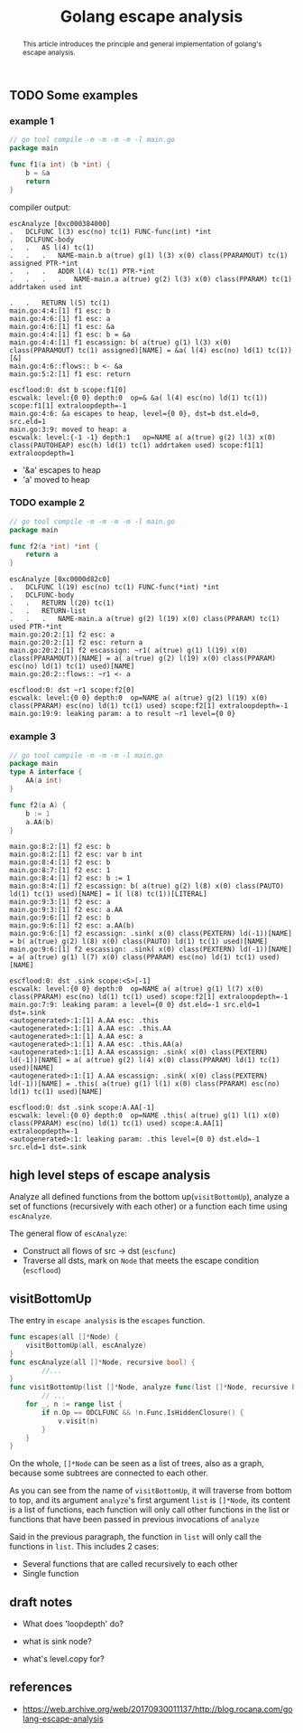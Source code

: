 #+HTML_HEAD: <link rel="stylesheet" type="text/css" href="https://gongzhitaao.org/orgcss/org.css"/>
#+TITLE: Golang escape analysis
#+KEYWORDS: golang
#+OPTIONS: toc:nil num:3 H:4 ^:nil pri:t


#+BEGIN_abstract
This article introduces the principle and general implementation of
golang's escape analysis.
#+END_abstract
#+TOC: headlines 2




** TODO Some examples
*** example 1
#+BEGIN_SRC go
  // go tool compile -m -m -m -m -l main.go
  package main

  func f1(a int) (b *int) {
	  b = &a
	  return
  }
#+END_SRC    
compiler output:
#+BEGIN_SRC 
escAnalyze [0xc000384000]
.   DCLFUNC l(3) esc(no) tc(1) FUNC-func(int) *int
.   DCLFUNC-body
.   .   AS l(4) tc(1)
.   .   .   NAME-main.b a(true) g(1) l(3) x(0) class(PPARAMOUT) tc(1) assigned PTR-*int
.   .   .   ADDR l(4) tc(1) PTR-*int
.   .   .   .   NAME-main.a a(true) g(2) l(3) x(0) class(PPARAM) tc(1) addrtaken used int

.   .   RETURN l(5) tc(1)
main.go:4:4:[1] f1 esc: b
main.go:4:6:[1] f1 esc: a
main.go:4:6:[1] f1 esc: &a
main.go:4:4:[1] f1 esc: b = &a
main.go:4:4:[1] f1 escassign: b( a(true) g(1) l(3) x(0) class(PPARAMOUT) tc(1) assigned)[NAME] = &a( l(4) esc(no) ld(1) tc(1))[&]
main.go:4:6::flows:: b <- &a
main.go:5:2:[1] f1 esc: return 

escflood:0: dst b scope:f1[0]
escwalk: level:{0 0} depth:0  op=& &a( l(4) esc(no) ld(1) tc(1)) scope:f1[1] extraloopdepth=-1
main.go:4:6: &a escapes to heap, level={0 0}, dst=b dst.eld=0, src.eld=1
main.go:3:9: moved to heap: a
escwalk: level:{-1 -1} depth:1 	 op=NAME a( a(true) g(2) l(3) x(0) class(PAUTOHEAP) esc(h) ld(1) tc(1) addrtaken used) scope:f1[1] extraloopdepth=1
#+END_SRC
- '&a' escapes to heap
- 'a' moved to heap
*** TODO example 2
#+BEGIN_SRC  go
  // go tool compile -m -m -m -m -l main.go
  package main

  func f2(a *int) *int {
	  return a
  }
#+END_SRC
#+BEGIN_SRC 
escAnalyze [0xc0000d82c0]
.   DCLFUNC l(19) esc(no) tc(1) FUNC-func(*int) *int
.   DCLFUNC-body
.   .   RETURN l(20) tc(1)
.   .   RETURN-list
.   .   .   NAME-main.a a(true) g(2) l(19) x(0) class(PPARAM) tc(1) used PTR-*int
main.go:20:2:[1] f2 esc: a
main.go:20:2:[1] f2 esc: return a
main.go:20:2:[1] f2 escassign: ~r1( a(true) g(1) l(19) x(0) class(PPARAMOUT))[NAME] = a( a(true) g(2) l(19) x(0) class(PPARAM) esc(no) ld(1) tc(1) used)[NAME]
main.go:20:2::flows:: ~r1 <- a

escflood:0: dst ~r1 scope:f2[0]
escwalk: level:{0 0} depth:0  op=NAME a( a(true) g(2) l(19) x(0) class(PPARAM) esc(no) ld(1) tc(1) used) scope:f2[1] extraloopdepth=-1
main.go:19:9: leaking param: a to result ~r1 level={0 0}
#+END_SRC


*** example 3
#+BEGIN_SRC go
  // go tool compile -m -m -m -l main.go
  package main
  type A interface {
	  AA(a int)
  }

  func f2(a A) {
	  b := 1
	  a.AA(b)
  }
#+END_SRC
#+BEGIN_SRC 
main.go:8:2:[1] f2 esc: b
main.go:8:2:[1] f2 esc: var b int
main.go:8:4:[1] f2 esc: b
main.go:8:7:[1] f2 esc: 1
main.go:8:4:[1] f2 esc: b := 1
main.go:8:4:[1] f2 escassign: b( a(true) g(2) l(8) x(0) class(PAUTO) ld(1) tc(1) used)[NAME] = 1( l(8) tc(1))[LITERAL]
main.go:9:3:[1] f2 esc: a
main.go:9:3:[1] f2 esc: a.AA
main.go:9:6:[1] f2 esc: b
main.go:9:6:[1] f2 esc: a.AA(b)
main.go:9:6:[1] f2 escassign: .sink( x(0) class(PEXTERN) ld(-1))[NAME] = b( a(true) g(2) l(8) x(0) class(PAUTO) ld(1) tc(1) used)[NAME]
main.go:9:6:[1] f2 escassign: .sink( x(0) class(PEXTERN) ld(-1))[NAME] = a( a(true) g(1) l(7) x(0) class(PPARAM) esc(no) ld(1) tc(1) used)[NAME]

escflood:0: dst .sink scope:<S>[-1]
escwalk: level:{0 0} depth:0  op=NAME a( a(true) g(1) l(7) x(0) class(PPARAM) esc(no) ld(1) tc(1) used) scope:f2[1] extraloopdepth=-1
main.go:7:9: leaking param: a level={0 0} dst.eld=-1 src.eld=1 dst=.sink
<autogenerated>:1:[1] A.AA esc: .this
<autogenerated>:1:[1] A.AA esc: .this.AA
<autogenerated>:1:[1] A.AA esc: a
<autogenerated>:1:[1] A.AA esc: .this.AA(a)
<autogenerated>:1:[1] A.AA escassign: .sink( x(0) class(PEXTERN) ld(-1))[NAME] = a( a(true) g(2) l(4) x(0) class(PPARAM) ld(1) tc(1) used)[NAME]
<autogenerated>:1:[1] A.AA escassign: .sink( x(0) class(PEXTERN) ld(-1))[NAME] = .this( a(true) g(1) l(1) x(0) class(PPARAM) esc(no) ld(1) tc(1) used)[NAME]

escflood:0: dst .sink scope:A.AA[-1]
escwalk: level:{0 0} depth:0  op=NAME .this( a(true) g(1) l(1) x(0) class(PPARAM) esc(no) ld(1) tc(1) used) scope:A.AA[1] extraloopdepth=-1
<autogenerated>:1: leaking param: .this level={0 0} dst.eld=-1 src.eld=1 dst=.sink
#+END_SRC
** high level steps of escape analysis
   Analyze all defined functions from the bottom up(=visitBottomUp=),
   analyze a set of functions (recursively with each other) or a
   function each time using =escAnalyze=.
   
   The general flow of =escAnalyze=:
   - Construct all flows of src -> dst (=escfunc=)
   - Traverse all dsts, mark on =Node= that meets the escape condition (=escflood=)

** visitBottomUp
   The entry in =escape analysis= is the =escapes= function.
#+BEGIN_SRC go
func escapes(all []*Node) {
	visitBottomUp(all, escAnalyze)
}
func escAnalyze(all []*Node, recursive bool) {
        //...
}
func visitBottomUp(list []*Node, analyze func(list []*Node, recursive bool)) {
        // ...
	for _, n := range list {
		if n.Op == ODCLFUNC && !n.Func.IsHiddenClosure() {
			v.visit(n)
		}
	}
}
#+END_SRC   
On the whole, =[]*Node= can be seen as a list of trees, also as a graph, because
some subtrees are connected to each other.

As you can see from the name of =visitBottomUp=, it will traverse from bottom to
top, and its argument =analyze='s first argument =list= is =[]*Node=, its
content is a list of functions, each function will only call other functions in
the list or functions that have been passed in previous invocations of =analyze=

Said in the previous paragraph, the function in =list= will only call the
functions in =list=.  
This includes 2 cases:
- Several functions that are called recursively to each other
- Single function



** draft notes
   - What does 'loopdepth' do?
     
   - what is sink node?

   - what's level.copy for?

** references
- https://web.archive.org/web/20170930011137/http://blog.rocana.com/golang-escape-analysis
